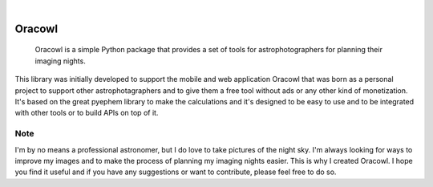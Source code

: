 .. These are examples of badges you might want to add to your README:
   please update the URLs accordingly

    .. image:: https://api.cirrus-ci.com/github/<USER>/oracowl.svg?branch=main
        :alt: Built Status
        :target: https://cirrus-ci.com/github/<USER>/oracowl
    .. image:: https://readthedocs.org/projects/oracowl/badge/?version=latest
        :alt: ReadTheDocs
        :target: https://oracowl.readthedocs.io/en/stable/
    .. image:: https://img.shields.io/coveralls/github/<USER>/oracowl/main.svg
        :alt: Coveralls
        :target: https://coveralls.io/r/<USER>/oracowl
    .. image:: https://img.shields.io/pypi/v/oracowl.svg
        :alt: PyPI-Server
        :target: https://pypi.org/project/oracowl/
    .. image:: https://img.shields.io/conda/vn/conda-forge/oracowl.svg
        :alt: Conda-Forge
        :target: https://anaconda.org/conda-forge/oracowl
    .. image:: https://pepy.tech/badge/oracowl/month
        :alt: Monthly Downloads
        :target: https://pepy.tech/project/oracowl
    .. image:: https://img.shields.io/twitter/url/http/shields.io.svg?style=social&label=Twitter
        :alt: Twitter
        :target: https://twitter.com/oracowl

.. image:: https://img.shields.io/badge/-PyScaffold-005CA0?logo=pyscaffold
    :alt: Project generated with PyScaffold
    :target: https://pyscaffold.org/

|

=======
Oracowl
=======


    Oracowl is a simple Python package that provides a set of tools for astrophotographers for planning their imaging nights.


This library was initially developed to support the mobile and web application Oracowl that was born as a personal project to support other astrophotagraphers and to give them a free tool without ads or any other kind of monetization.
It's based on the great pyephem library to make the calculations and it's designed to be easy to use and to be integrated with other tools or to build APIs on top of it.


.. _pyscaffold-notes:

Note
====

I'm by no means a professional astronomer, but I do love to take pictures of the night sky. I'm always looking for ways to improve my images and to make the process of planning my imaging nights easier. This is why I created Oracowl. I hope you find it useful and if you have any suggestions or want to contribute, please feel free to do so.
